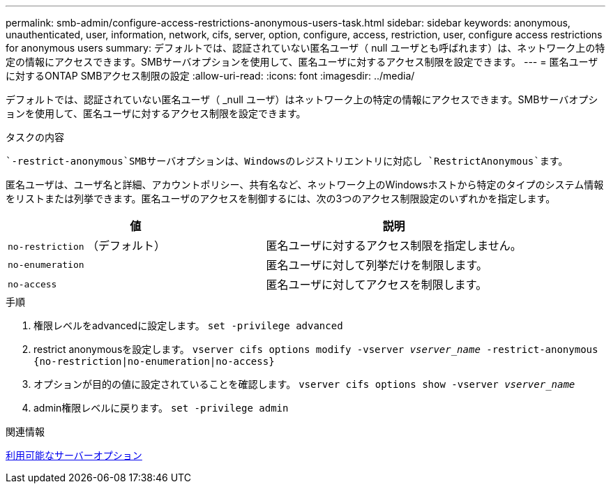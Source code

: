 ---
permalink: smb-admin/configure-access-restrictions-anonymous-users-task.html 
sidebar: sidebar 
keywords: anonymous, unauthenticated, user, information, network, cifs, server, option, configure, access, restriction, user, configure access restrictions for anonymous users 
summary: デフォルトでは、認証されていない匿名ユーザ（ null ユーザとも呼ばれます）は、ネットワーク上の特定の情報にアクセスできます。SMBサーバオプションを使用して、匿名ユーザに対するアクセス制限を設定できます。 
---
= 匿名ユーザに対するONTAP SMBアクセス制限の設定
:allow-uri-read: 
:icons: font
:imagesdir: ../media/


[role="lead"]
デフォルトでは、認証されていない匿名ユーザ（ _null ユーザ）はネットワーク上の特定の情報にアクセスできます。SMBサーバオプションを使用して、匿名ユーザに対するアクセス制限を設定できます。

.タスクの内容
 `-restrict-anonymous`SMBサーバオプションは、Windowsのレジストリエントリに対応し `RestrictAnonymous`ます。

匿名ユーザは、ユーザ名と詳細、アカウントポリシー、共有名など、ネットワーク上のWindowsホストから特定のタイプのシステム情報をリストまたは列挙できます。匿名ユーザのアクセスを制御するには、次の3つのアクセス制限設定のいずれかを指定します。

|===
| 値 | 説明 


 a| 
`no-restriction` （デフォルト）
 a| 
匿名ユーザに対するアクセス制限を指定しません。



 a| 
`no-enumeration`
 a| 
匿名ユーザに対して列挙だけを制限します。



 a| 
`no-access`
 a| 
匿名ユーザに対してアクセスを制限します。

|===
.手順
. 権限レベルをadvancedに設定します。 `set -privilege advanced`
. restrict anonymousを設定します。 `vserver cifs options modify -vserver _vserver_name_ -restrict-anonymous {no-restriction|no-enumeration|no-access}`
. オプションが目的の値に設定されていることを確認します。 `vserver cifs options show -vserver _vserver_name_`
. admin権限レベルに戻ります。 `set -privilege admin`


.関連情報
xref:server-options-reference.adoc[利用可能なサーバーオプション]
